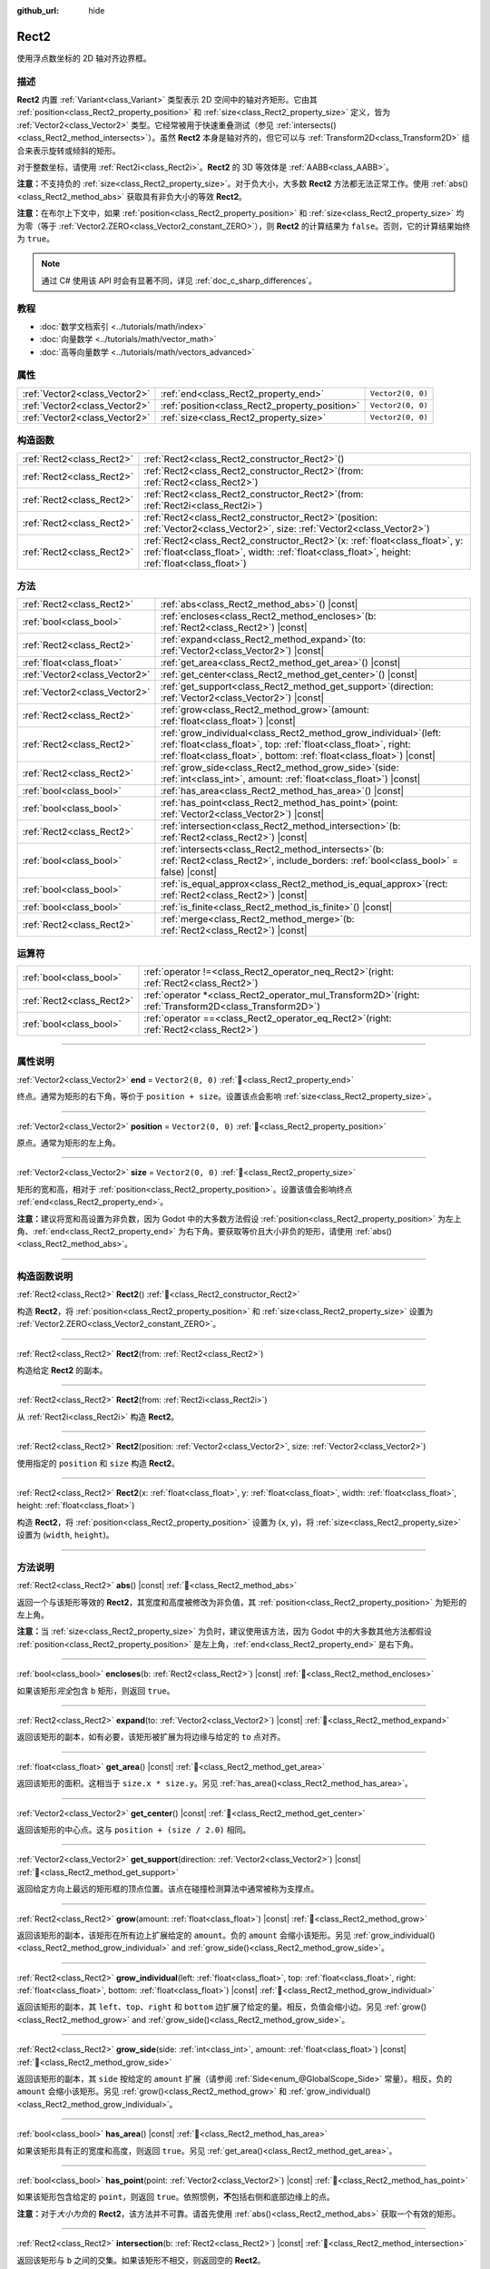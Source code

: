 :github_url: hide

.. DO NOT EDIT THIS FILE!!!
.. Generated automatically from Godot engine sources.
.. Generator: https://github.com/godotengine/godot/tree/4.4/doc/tools/make_rst.py.
.. XML source: https://github.com/godotengine/godot/tree/4.4/doc/classes/Rect2.xml.

.. _class_Rect2:

Rect2
=====

使用浮点数坐标的 2D 轴对齐边界框。

.. rst-class:: classref-introduction-group

描述
----

**Rect2** 内置 :ref:`Variant<class_Variant>` 类型表示 2D 空间中的轴对齐矩形。它由其 :ref:`position<class_Rect2_property_position>` 和 :ref:`size<class_Rect2_property_size>` 定义，皆为 :ref:`Vector2<class_Vector2>` 类型。它经常被用于快速重叠测试（参见 :ref:`intersects()<class_Rect2_method_intersects>`\ ）。虽然 **Rect2** 本身是轴对齐的，但它可以与 :ref:`Transform2D<class_Transform2D>` 组合来表示旋转或倾斜的矩形。

对于整数坐标，请使用 :ref:`Rect2i<class_Rect2i>`\ 。\ **Rect2** 的 3D 等效体是 :ref:`AABB<class_AABB>`\ 。

\ **注意：**\ 不支持负的 :ref:`size<class_Rect2_property_size>`\ 。对于负大小，大多数 **Rect2** 方法都无法正常工作。使用 :ref:`abs()<class_Rect2_method_abs>` 获取具有非负大小的等效 **Rect2**\ 。

\ **注意：**\ 在布尔上下文中，如果 :ref:`position<class_Rect2_property_position>` 和 :ref:`size<class_Rect2_property_size>` 均为零（等于 :ref:`Vector2.ZERO<class_Vector2_constant_ZERO>`\ ），则 **Rect2** 的计算结果为 ``false``\ 。否则，它的计算结果始终为 ``true``\ 。

.. note::

	通过 C# 使用该 API 时会有显著不同，详见 :ref:`doc_c_sharp_differences`\ 。

.. rst-class:: classref-introduction-group

教程
----

- :doc:`数学文档索引 <../tutorials/math/index>`

- :doc:`向量数学 <../tutorials/math/vector_math>`

- :doc:`高等向量数学 <../tutorials/math/vectors_advanced>`

.. rst-class:: classref-reftable-group

属性
----

.. table::
   :widths: auto

   +-------------------------------+------------------------------------------------+-------------------+
   | :ref:`Vector2<class_Vector2>` | :ref:`end<class_Rect2_property_end>`           | ``Vector2(0, 0)`` |
   +-------------------------------+------------------------------------------------+-------------------+
   | :ref:`Vector2<class_Vector2>` | :ref:`position<class_Rect2_property_position>` | ``Vector2(0, 0)`` |
   +-------------------------------+------------------------------------------------+-------------------+
   | :ref:`Vector2<class_Vector2>` | :ref:`size<class_Rect2_property_size>`         | ``Vector2(0, 0)`` |
   +-------------------------------+------------------------------------------------+-------------------+

.. rst-class:: classref-reftable-group

构造函数
--------

.. table::
   :widths: auto

   +---------------------------+----------------------------------------------------------------------------------------------------------------------------------------------------------------------------------------+
   | :ref:`Rect2<class_Rect2>` | :ref:`Rect2<class_Rect2_constructor_Rect2>`\ (\ )                                                                                                                                      |
   +---------------------------+----------------------------------------------------------------------------------------------------------------------------------------------------------------------------------------+
   | :ref:`Rect2<class_Rect2>` | :ref:`Rect2<class_Rect2_constructor_Rect2>`\ (\ from\: :ref:`Rect2<class_Rect2>`\ )                                                                                                    |
   +---------------------------+----------------------------------------------------------------------------------------------------------------------------------------------------------------------------------------+
   | :ref:`Rect2<class_Rect2>` | :ref:`Rect2<class_Rect2_constructor_Rect2>`\ (\ from\: :ref:`Rect2i<class_Rect2i>`\ )                                                                                                  |
   +---------------------------+----------------------------------------------------------------------------------------------------------------------------------------------------------------------------------------+
   | :ref:`Rect2<class_Rect2>` | :ref:`Rect2<class_Rect2_constructor_Rect2>`\ (\ position\: :ref:`Vector2<class_Vector2>`, size\: :ref:`Vector2<class_Vector2>`\ )                                                      |
   +---------------------------+----------------------------------------------------------------------------------------------------------------------------------------------------------------------------------------+
   | :ref:`Rect2<class_Rect2>` | :ref:`Rect2<class_Rect2_constructor_Rect2>`\ (\ x\: :ref:`float<class_float>`, y\: :ref:`float<class_float>`, width\: :ref:`float<class_float>`, height\: :ref:`float<class_float>`\ ) |
   +---------------------------+----------------------------------------------------------------------------------------------------------------------------------------------------------------------------------------+

.. rst-class:: classref-reftable-group

方法
----

.. table::
   :widths: auto

   +-------------------------------+--------------------------------------------------------------------------------------------------------------------------------------------------------------------------------------------------------------------+
   | :ref:`Rect2<class_Rect2>`     | :ref:`abs<class_Rect2_method_abs>`\ (\ ) |const|                                                                                                                                                                   |
   +-------------------------------+--------------------------------------------------------------------------------------------------------------------------------------------------------------------------------------------------------------------+
   | :ref:`bool<class_bool>`       | :ref:`encloses<class_Rect2_method_encloses>`\ (\ b\: :ref:`Rect2<class_Rect2>`\ ) |const|                                                                                                                          |
   +-------------------------------+--------------------------------------------------------------------------------------------------------------------------------------------------------------------------------------------------------------------+
   | :ref:`Rect2<class_Rect2>`     | :ref:`expand<class_Rect2_method_expand>`\ (\ to\: :ref:`Vector2<class_Vector2>`\ ) |const|                                                                                                                         |
   +-------------------------------+--------------------------------------------------------------------------------------------------------------------------------------------------------------------------------------------------------------------+
   | :ref:`float<class_float>`     | :ref:`get_area<class_Rect2_method_get_area>`\ (\ ) |const|                                                                                                                                                         |
   +-------------------------------+--------------------------------------------------------------------------------------------------------------------------------------------------------------------------------------------------------------------+
   | :ref:`Vector2<class_Vector2>` | :ref:`get_center<class_Rect2_method_get_center>`\ (\ ) |const|                                                                                                                                                     |
   +-------------------------------+--------------------------------------------------------------------------------------------------------------------------------------------------------------------------------------------------------------------+
   | :ref:`Vector2<class_Vector2>` | :ref:`get_support<class_Rect2_method_get_support>`\ (\ direction\: :ref:`Vector2<class_Vector2>`\ ) |const|                                                                                                        |
   +-------------------------------+--------------------------------------------------------------------------------------------------------------------------------------------------------------------------------------------------------------------+
   | :ref:`Rect2<class_Rect2>`     | :ref:`grow<class_Rect2_method_grow>`\ (\ amount\: :ref:`float<class_float>`\ ) |const|                                                                                                                             |
   +-------------------------------+--------------------------------------------------------------------------------------------------------------------------------------------------------------------------------------------------------------------+
   | :ref:`Rect2<class_Rect2>`     | :ref:`grow_individual<class_Rect2_method_grow_individual>`\ (\ left\: :ref:`float<class_float>`, top\: :ref:`float<class_float>`, right\: :ref:`float<class_float>`, bottom\: :ref:`float<class_float>`\ ) |const| |
   +-------------------------------+--------------------------------------------------------------------------------------------------------------------------------------------------------------------------------------------------------------------+
   | :ref:`Rect2<class_Rect2>`     | :ref:`grow_side<class_Rect2_method_grow_side>`\ (\ side\: :ref:`int<class_int>`, amount\: :ref:`float<class_float>`\ ) |const|                                                                                     |
   +-------------------------------+--------------------------------------------------------------------------------------------------------------------------------------------------------------------------------------------------------------------+
   | :ref:`bool<class_bool>`       | :ref:`has_area<class_Rect2_method_has_area>`\ (\ ) |const|                                                                                                                                                         |
   +-------------------------------+--------------------------------------------------------------------------------------------------------------------------------------------------------------------------------------------------------------------+
   | :ref:`bool<class_bool>`       | :ref:`has_point<class_Rect2_method_has_point>`\ (\ point\: :ref:`Vector2<class_Vector2>`\ ) |const|                                                                                                                |
   +-------------------------------+--------------------------------------------------------------------------------------------------------------------------------------------------------------------------------------------------------------------+
   | :ref:`Rect2<class_Rect2>`     | :ref:`intersection<class_Rect2_method_intersection>`\ (\ b\: :ref:`Rect2<class_Rect2>`\ ) |const|                                                                                                                  |
   +-------------------------------+--------------------------------------------------------------------------------------------------------------------------------------------------------------------------------------------------------------------+
   | :ref:`bool<class_bool>`       | :ref:`intersects<class_Rect2_method_intersects>`\ (\ b\: :ref:`Rect2<class_Rect2>`, include_borders\: :ref:`bool<class_bool>` = false\ ) |const|                                                                   |
   +-------------------------------+--------------------------------------------------------------------------------------------------------------------------------------------------------------------------------------------------------------------+
   | :ref:`bool<class_bool>`       | :ref:`is_equal_approx<class_Rect2_method_is_equal_approx>`\ (\ rect\: :ref:`Rect2<class_Rect2>`\ ) |const|                                                                                                         |
   +-------------------------------+--------------------------------------------------------------------------------------------------------------------------------------------------------------------------------------------------------------------+
   | :ref:`bool<class_bool>`       | :ref:`is_finite<class_Rect2_method_is_finite>`\ (\ ) |const|                                                                                                                                                       |
   +-------------------------------+--------------------------------------------------------------------------------------------------------------------------------------------------------------------------------------------------------------------+
   | :ref:`Rect2<class_Rect2>`     | :ref:`merge<class_Rect2_method_merge>`\ (\ b\: :ref:`Rect2<class_Rect2>`\ ) |const|                                                                                                                                |
   +-------------------------------+--------------------------------------------------------------------------------------------------------------------------------------------------------------------------------------------------------------------+

.. rst-class:: classref-reftable-group

运算符
------

.. table::
   :widths: auto

   +---------------------------+--------------------------------------------------------------------------------------------------------------+
   | :ref:`bool<class_bool>`   | :ref:`operator !=<class_Rect2_operator_neq_Rect2>`\ (\ right\: :ref:`Rect2<class_Rect2>`\ )                  |
   +---------------------------+--------------------------------------------------------------------------------------------------------------+
   | :ref:`Rect2<class_Rect2>` | :ref:`operator *<class_Rect2_operator_mul_Transform2D>`\ (\ right\: :ref:`Transform2D<class_Transform2D>`\ ) |
   +---------------------------+--------------------------------------------------------------------------------------------------------------+
   | :ref:`bool<class_bool>`   | :ref:`operator ==<class_Rect2_operator_eq_Rect2>`\ (\ right\: :ref:`Rect2<class_Rect2>`\ )                   |
   +---------------------------+--------------------------------------------------------------------------------------------------------------+

.. rst-class:: classref-section-separator

----

.. rst-class:: classref-descriptions-group

属性说明
--------

.. _class_Rect2_property_end:

.. rst-class:: classref-property

:ref:`Vector2<class_Vector2>` **end** = ``Vector2(0, 0)`` :ref:`🔗<class_Rect2_property_end>`

终点。通常为矩形的右下角，等价于 ``position + size``\ 。设置该点会影响 :ref:`size<class_Rect2_property_size>`\ 。

.. rst-class:: classref-item-separator

----

.. _class_Rect2_property_position:

.. rst-class:: classref-property

:ref:`Vector2<class_Vector2>` **position** = ``Vector2(0, 0)`` :ref:`🔗<class_Rect2_property_position>`

原点。通常为矩形的左上角。

.. rst-class:: classref-item-separator

----

.. _class_Rect2_property_size:

.. rst-class:: classref-property

:ref:`Vector2<class_Vector2>` **size** = ``Vector2(0, 0)`` :ref:`🔗<class_Rect2_property_size>`

矩形的宽和高，相对于 :ref:`position<class_Rect2_property_position>`\ 。设置该值会影响终点 :ref:`end<class_Rect2_property_end>`\ 。

\ **注意：**\ 建议将宽和高设置为非负数，因为 Godot 中的大多数方法假设 :ref:`position<class_Rect2_property_position>` 为左上角、\ :ref:`end<class_Rect2_property_end>` 为右下角。要获取等价且大小非负的矩形，请使用 :ref:`abs()<class_Rect2_method_abs>`\ 。

.. rst-class:: classref-section-separator

----

.. rst-class:: classref-descriptions-group

构造函数说明
------------

.. _class_Rect2_constructor_Rect2:

.. rst-class:: classref-constructor

:ref:`Rect2<class_Rect2>` **Rect2**\ (\ ) :ref:`🔗<class_Rect2_constructor_Rect2>`

构造 **Rect2**\ ，将 :ref:`position<class_Rect2_property_position>` 和 :ref:`size<class_Rect2_property_size>` 设置为 :ref:`Vector2.ZERO<class_Vector2_constant_ZERO>`\ 。

.. rst-class:: classref-item-separator

----

.. rst-class:: classref-constructor

:ref:`Rect2<class_Rect2>` **Rect2**\ (\ from\: :ref:`Rect2<class_Rect2>`\ )

构造给定 **Rect2** 的副本。

.. rst-class:: classref-item-separator

----

.. rst-class:: classref-constructor

:ref:`Rect2<class_Rect2>` **Rect2**\ (\ from\: :ref:`Rect2i<class_Rect2i>`\ )

从 :ref:`Rect2i<class_Rect2i>` 构造 **Rect2**\ 。

.. rst-class:: classref-item-separator

----

.. rst-class:: classref-constructor

:ref:`Rect2<class_Rect2>` **Rect2**\ (\ position\: :ref:`Vector2<class_Vector2>`, size\: :ref:`Vector2<class_Vector2>`\ )

使用指定的 ``position`` 和 ``size`` 构造 **Rect2**\ 。

.. rst-class:: classref-item-separator

----

.. rst-class:: classref-constructor

:ref:`Rect2<class_Rect2>` **Rect2**\ (\ x\: :ref:`float<class_float>`, y\: :ref:`float<class_float>`, width\: :ref:`float<class_float>`, height\: :ref:`float<class_float>`\ )

构造 **Rect2**\ ，将 :ref:`position<class_Rect2_property_position>` 设置为 (``x``, ``y``)，将 :ref:`size<class_Rect2_property_size>` 设置为 (``width``, ``height``)。

.. rst-class:: classref-section-separator

----

.. rst-class:: classref-descriptions-group

方法说明
--------

.. _class_Rect2_method_abs:

.. rst-class:: classref-method

:ref:`Rect2<class_Rect2>` **abs**\ (\ ) |const| :ref:`🔗<class_Rect2_method_abs>`

返回一个与该矩形等效的 **Rect2**\ ，其宽度和高度被修改为非负值，其 :ref:`position<class_Rect2_property_position>` 为矩形的左上角。


.. tabs::

 .. code-tab:: gdscript

    var rect = Rect2(25, 25, -100, -50)
    var absolute = rect.abs() # 绝对值为 Rect2(-75, -25, 100, 50)

 .. code-tab:: csharp

    var rect = new Rect2(25, 25, -100, -50);
    var absolute = rect.Abs(); // 绝对值为 Rect2(-75, -25, 100, 50)



\ **注意：**\ 当 :ref:`size<class_Rect2_property_size>` 为负时，建议使用该方法，因为 Godot 中的大多数其他方法都假设 :ref:`position<class_Rect2_property_position>` 是左上角，\ :ref:`end<class_Rect2_property_end>` 是右下角。

.. rst-class:: classref-item-separator

----

.. _class_Rect2_method_encloses:

.. rst-class:: classref-method

:ref:`bool<class_bool>` **encloses**\ (\ b\: :ref:`Rect2<class_Rect2>`\ ) |const| :ref:`🔗<class_Rect2_method_encloses>`

如果该矩形\ *完全*\ 包含 ``b`` 矩形，则返回 ``true``\ 。

.. rst-class:: classref-item-separator

----

.. _class_Rect2_method_expand:

.. rst-class:: classref-method

:ref:`Rect2<class_Rect2>` **expand**\ (\ to\: :ref:`Vector2<class_Vector2>`\ ) |const| :ref:`🔗<class_Rect2_method_expand>`

返回该矩形的副本，如有必要，该矩形被扩展为将边缘与给定的 ``to`` 点对齐。


.. tabs::

 .. code-tab:: gdscript

    var rect = Rect2(0, 0, 5, 2)
    
    rect = rect.expand(Vector2(10, 0)) # rect 为 Rect2(0, 0, 10, 2)
    rect = rect.expand(Vector2(-5, 5)) # rect 为 Rect2(-5, 0, 15, 5)

 .. code-tab:: csharp

    var rect = new Rect2(0, 0, 5, 2);
    
    rect = rect.Expand(new Vector2(10, 0)); // rect 为 Rect2(0, 0, 10, 2)
    rect = rect.Expand(new Vector2(-5, 5)); // rect 为 Rect2(-5, 0, 15, 5)



.. rst-class:: classref-item-separator

----

.. _class_Rect2_method_get_area:

.. rst-class:: classref-method

:ref:`float<class_float>` **get_area**\ (\ ) |const| :ref:`🔗<class_Rect2_method_get_area>`

返回该矩形的面积。这相当于 ``size.x * size.y``\ 。另见 :ref:`has_area()<class_Rect2_method_has_area>`\ 。

.. rst-class:: classref-item-separator

----

.. _class_Rect2_method_get_center:

.. rst-class:: classref-method

:ref:`Vector2<class_Vector2>` **get_center**\ (\ ) |const| :ref:`🔗<class_Rect2_method_get_center>`

返回该矩形的中心点。这与 ``position + (size / 2.0)`` 相同。

.. rst-class:: classref-item-separator

----

.. _class_Rect2_method_get_support:

.. rst-class:: classref-method

:ref:`Vector2<class_Vector2>` **get_support**\ (\ direction\: :ref:`Vector2<class_Vector2>`\ ) |const| :ref:`🔗<class_Rect2_method_get_support>`

返回给定方向上最远的矩形框的顶点位置。该点在碰撞检测算法中通常被称为支撑点。

.. rst-class:: classref-item-separator

----

.. _class_Rect2_method_grow:

.. rst-class:: classref-method

:ref:`Rect2<class_Rect2>` **grow**\ (\ amount\: :ref:`float<class_float>`\ ) |const| :ref:`🔗<class_Rect2_method_grow>`

返回该矩形的副本，该矩形在所有边上扩展给定的 ``amount``\ 。负的 ``amount`` 会缩小该矩形。另见 :ref:`grow_individual()<class_Rect2_method_grow_individual>` and :ref:`grow_side()<class_Rect2_method_grow_side>`\ 。


.. tabs::

 .. code-tab:: gdscript

    var a = Rect2(4, 4, 8, 8).grow(4) # a 为 Rect2(0, 0, 16, 16)
    var b = Rect2(0, 0, 8, 4).grow(2) # b 为 Rect2(-2, -2, 12, 8)

 .. code-tab:: csharp

    var a = new Rect2(4, 4, 8, 8).Grow(4); // a 为 Rect2(0, 0, 16, 16)
    var b = new Rect2(0, 0, 8, 4).Grow(2); // b 为 Rect2(-2, -2, 12, 8)



.. rst-class:: classref-item-separator

----

.. _class_Rect2_method_grow_individual:

.. rst-class:: classref-method

:ref:`Rect2<class_Rect2>` **grow_individual**\ (\ left\: :ref:`float<class_float>`, top\: :ref:`float<class_float>`, right\: :ref:`float<class_float>`, bottom\: :ref:`float<class_float>`\ ) |const| :ref:`🔗<class_Rect2_method_grow_individual>`

返回该矩形的副本，其 ``left``\ 、\ ``top``\ 、\ ``right`` 和 ``bottom`` 边扩展了给定的量。相反，负值会缩小边。另见 :ref:`grow()<class_Rect2_method_grow>` and :ref:`grow_side()<class_Rect2_method_grow_side>`\ 。

.. rst-class:: classref-item-separator

----

.. _class_Rect2_method_grow_side:

.. rst-class:: classref-method

:ref:`Rect2<class_Rect2>` **grow_side**\ (\ side\: :ref:`int<class_int>`, amount\: :ref:`float<class_float>`\ ) |const| :ref:`🔗<class_Rect2_method_grow_side>`

返回该矩形的副本，其 ``side`` 按给定的 ``amount`` 扩展（请参阅 :ref:`Side<enum_@GlobalScope_Side>` 常量）。相反，负的 ``amount`` 会缩小该矩形。另见 :ref:`grow()<class_Rect2_method_grow>` 和 :ref:`grow_individual()<class_Rect2_method_grow_individual>`\ 。

.. rst-class:: classref-item-separator

----

.. _class_Rect2_method_has_area:

.. rst-class:: classref-method

:ref:`bool<class_bool>` **has_area**\ (\ ) |const| :ref:`🔗<class_Rect2_method_has_area>`

如果该矩形具有正的宽度和高度，则返回 ``true``\ 。另见 :ref:`get_area()<class_Rect2_method_get_area>`\ 。

.. rst-class:: classref-item-separator

----

.. _class_Rect2_method_has_point:

.. rst-class:: classref-method

:ref:`bool<class_bool>` **has_point**\ (\ point\: :ref:`Vector2<class_Vector2>`\ ) |const| :ref:`🔗<class_Rect2_method_has_point>`

如果该矩形包含给定的 ``point``\ ，则返回 ``true``\ 。依照惯例，\ **不**\ 包括右侧和底部边缘上的点。

\ **注意：**\ 对于\ *大小为负*\ 的 **Rect2**\ ，该方法并不可靠。请首先使用 :ref:`abs()<class_Rect2_method_abs>` 获取一个有效的矩形。

.. rst-class:: classref-item-separator

----

.. _class_Rect2_method_intersection:

.. rst-class:: classref-method

:ref:`Rect2<class_Rect2>` **intersection**\ (\ b\: :ref:`Rect2<class_Rect2>`\ ) |const| :ref:`🔗<class_Rect2_method_intersection>`

返回该矩形与 ``b`` 之间的交集。如果该矩形不相交，则返回空的 **Rect2**\ 。


.. tabs::

 .. code-tab:: gdscript

    var rect1 = Rect2(0, 0, 5, 10)
    var rect2 = Rect2(2, 0, 8, 4)
    
    var a = rect1.intersection(rect2) # a 为 Rect2(2, 0, 3, 4)

 .. code-tab:: csharp

    var rect1 = new Rect2(0, 0, 5, 10);
    var rect2 = new Rect2(2, 0, 8, 4);
    
    var a = rect1.Intersection(rect2); // a 为 Rect2(2, 0, 3, 4)



\ **注意：**\ 如果你只需要知道两个矩形是否重叠，请改用 :ref:`intersects()<class_Rect2_method_intersects>`\ 。

.. rst-class:: classref-item-separator

----

.. _class_Rect2_method_intersects:

.. rst-class:: classref-method

:ref:`bool<class_bool>` **intersects**\ (\ b\: :ref:`Rect2<class_Rect2>`, include_borders\: :ref:`bool<class_bool>` = false\ ) |const| :ref:`🔗<class_Rect2_method_intersects>`

如果该矩形与 ``b`` 矩形重叠，则返回 ``true``\ 。除非 ``include_borders`` 为 ``true``\ ，否则两个矩形的边缘均被排除。

.. rst-class:: classref-item-separator

----

.. _class_Rect2_method_is_equal_approx:

.. rst-class:: classref-method

:ref:`bool<class_bool>` **is_equal_approx**\ (\ rect\: :ref:`Rect2<class_Rect2>`\ ) |const| :ref:`🔗<class_Rect2_method_is_equal_approx>`

如果该矩形和 ``rect`` 近似相等，判断方法是通过在 :ref:`position<class_Rect2_property_position>` 和 :ref:`size<class_Rect2_property_size>` 上调用 :ref:`Vector2.is_equal_approx()<class_Vector2_method_is_equal_approx>`\ ，则返回 ``true``\ 。

.. rst-class:: classref-item-separator

----

.. _class_Rect2_method_is_finite:

.. rst-class:: classref-method

:ref:`bool<class_bool>` **is_finite**\ (\ ) |const| :ref:`🔗<class_Rect2_method_is_finite>`

如果该矩形是有限的，则返回 ``true``\ ，判断方法是对 :ref:`position<class_Rect2_property_position>` 和 :ref:`size<class_Rect2_property_size>` 调用 :ref:`Vector2.is_finite()<class_Vector2_method_is_finite>`\ 。

.. rst-class:: classref-item-separator

----

.. _class_Rect2_method_merge:

.. rst-class:: classref-method

:ref:`Rect2<class_Rect2>` **merge**\ (\ b\: :ref:`Rect2<class_Rect2>`\ ) |const| :ref:`🔗<class_Rect2_method_merge>`

返回边界包围该矩形和 ``b`` 的 **Rect2**\ 。另见 :ref:`encloses()<class_Rect2_method_encloses>`\ 。

.. rst-class:: classref-section-separator

----

.. rst-class:: classref-descriptions-group

运算符说明
----------

.. _class_Rect2_operator_neq_Rect2:

.. rst-class:: classref-operator

:ref:`bool<class_bool>` **operator !=**\ (\ right\: :ref:`Rect2<class_Rect2>`\ ) :ref:`🔗<class_Rect2_operator_neq_Rect2>`

如果两个矩形的 :ref:`position<class_Rect2_property_position>` 不相等或 :ref:`size<class_Rect2_property_size>` 不相等，则返回 ``true``\ 。

\ **注意：**\ 由于浮点数精度误差，请考虑改用 :ref:`is_equal_approx()<class_Rect2_method_is_equal_approx>`\ ，会更可靠。

.. rst-class:: classref-item-separator

----

.. _class_Rect2_operator_mul_Transform2D:

.. rst-class:: classref-operator

:ref:`Rect2<class_Rect2>` **operator ***\ (\ right\: :ref:`Transform2D<class_Transform2D>`\ ) :ref:`🔗<class_Rect2_operator_mul_Transform2D>`

假设该变换的基是正交的（即旋转/反射可以，缩放/倾斜则不然），将 **Rect2** 逆向变换（乘以）给定的 :ref:`Transform2D<class_Transform2D>` 变换矩阵。

\ ``rect * transform`` 相当于 ``transform.inverse() * rect``\ 。请参阅 :ref:`Transform2D.inverse()<class_Transform2D_method_inverse>`\ 。

对于通过仿射变换的逆变换（例如，通过缩放）进行变换，可以使用 ``transform.affine_inverse() * rect`` 来代替。请参阅 :ref:`Transform2D.affine_inverse()<class_Transform2D_method_affine_inverse>`\ 。

.. rst-class:: classref-item-separator

----

.. _class_Rect2_operator_eq_Rect2:

.. rst-class:: classref-operator

:ref:`bool<class_bool>` **operator ==**\ (\ right\: :ref:`Rect2<class_Rect2>`\ ) :ref:`🔗<class_Rect2_operator_eq_Rect2>`

如果两个矩形的 :ref:`position<class_Rect2_property_position>` 完全相等且 :ref:`size<class_Rect2_property_size>` 完全相等，则返回 ``true``\ 。

\ **注意：**\ 由于浮点数精度误差，请考虑改用 :ref:`is_equal_approx()<class_Rect2_method_is_equal_approx>`\ ，会更可靠。

.. |virtual| replace:: :abbr:`virtual (本方法通常需要用户覆盖才能生效。)`
.. |const| replace:: :abbr:`const (本方法无副作用，不会修改该实例的任何成员变量。)`
.. |vararg| replace:: :abbr:`vararg (本方法除了能接受在此处描述的参数外，还能够继续接受任意数量的参数。)`
.. |constructor| replace:: :abbr:`constructor (本方法用于构造某个类型。)`
.. |static| replace:: :abbr:`static (调用本方法无需实例，可直接使用类名进行调用。)`
.. |operator| replace:: :abbr:`operator (本方法描述的是使用本类型作为左操作数的有效运算符。)`
.. |bitfield| replace:: :abbr:`BitField (这个值是由下列位标志构成位掩码的整数。)`
.. |void| replace:: :abbr:`void (无返回值。)`

